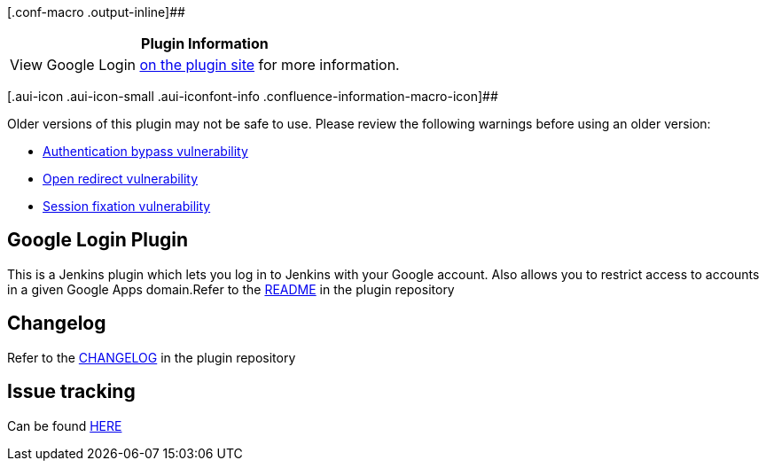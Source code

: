[.conf-macro .output-inline]##

[cols="",options="header",]
|===
|Plugin Information
|View Google Login https://plugins.jenkins.io/google-login[on the plugin
site] for more information.
|===

[.aui-icon .aui-icon-small .aui-iconfont-info .confluence-information-macro-icon]##

Older versions of this plugin may not be safe to use. Please review the
following warnings before using an older version:

* https://jenkins.io/security/advisory/2015-10-12/[Authentication bypass
vulnerability]
* https://jenkins.io/security/advisory/2018-04-16/#SECURITY-684[Open
redirect vulnerability]
* https://jenkins.io/security/advisory/2018-04-16/#SECURITY-442[Session
fixation vulnerability]

[[GoogleLoginPlugin-GoogleLoginPlugin]]
== Google Login Plugin

This is a Jenkins plugin which lets you log in to Jenkins with your
Google account. Also allows you to restrict access to accounts in a
given Google Apps domain.Refer to
the https://github.com/jenkinsci/google-login-plugin/blob/master/README.md[README] in
the plugin repository

[[GoogleLoginPlugin-Changelog]]
== Changelog

Refer to
the https://github.com/jenkinsci/google-login-plugin/blob/master/CHANGELOG.md[CHANGELOG] in
the plugin repository

[[GoogleLoginPlugin-Issuetracking]]
== Issue tracking

Can be found https://issues.jenkins-ci.org/issues/?filter=18451[HERE]
